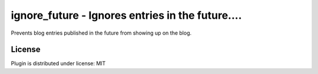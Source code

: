 
.. only:: text

   This document file was automatically generated.  If you want to edit
   the documentation, DON'T do it here--do it in the docstring of the
   appropriate plugin.  Plugins are located in ``douglas/plugins/``.

===================================================
 ignore_future - Ignores entries in the future.... 
===================================================

Prevents blog entries published in the future from showing up on the blog.


License
=======

Plugin is distributed under license: MIT
